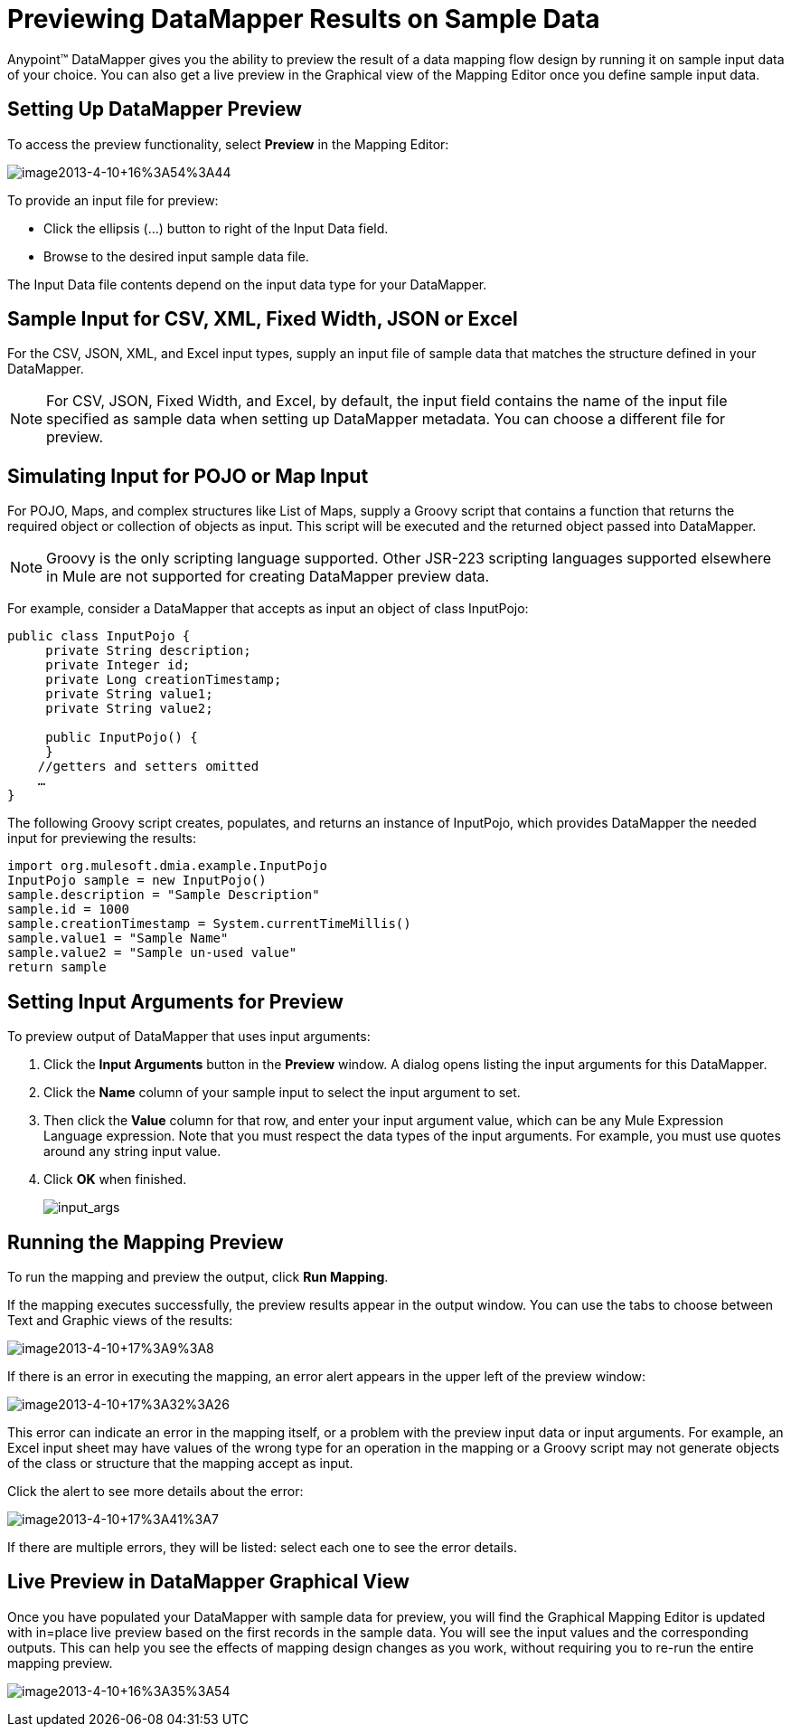 = Previewing DataMapper Results on Sample Data

Anypoint(TM) DataMapper gives you the ability to preview the result of a data mapping flow design by running it on sample input data of your choice. You can also get a live preview in the Graphical view of the Mapping Editor once you define sample input data.

== Setting Up DataMapper Preview

To access the preview functionality, select *Preview* in the Mapping Editor:

image:image2013-4-10+16A54A44.png[image2013-4-10+16%3A54%3A44]

To provide an input file for preview:

* Click the ellipsis (...) button to right of the Input Data field.

* Browse to the desired input sample data file.

The Input Data file contents depend on the input data type for your DataMapper.

== Sample Input for CSV, XML, Fixed Width, JSON or Excel

For the CSV, JSON, XML, and Excel input types, supply an input file of sample data that matches the structure defined in your DataMapper.

[NOTE]
For CSV, JSON, Fixed Width, and Excel, by default, the input field contains the name of the input file specified as sample data when setting up DataMapper metadata. You can choose a different file for preview.

== Simulating Input for POJO or Map Input

For POJO, Maps, and complex structures like List of Maps, supply a Groovy script that contains a function that returns the required object or collection of objects as input. This script will be executed and the returned object passed into DataMapper.

[NOTE]
Groovy is the only scripting language supported. Other JSR-223 scripting languages supported elsewhere in Mule are not supported for creating DataMapper preview data.

For example, consider a DataMapper that accepts as input an object of class InputPojo:

[source, java, linenums]
----
public class InputPojo {
     private String description;
     private Integer id;
     private Long creationTimestamp;
     private String value1;
     private String value2;
     
     public InputPojo() {
     }
    //getters and setters omitted
    …
}
----

The following Groovy script creates, populates, and returns an instance of InputPojo, which provides DataMapper the needed input for previewing the results:

[source, java, linenums]
----
import org.mulesoft.dmia.example.InputPojo
InputPojo sample = new InputPojo()
sample.description = "Sample Description"
sample.id = 1000
sample.creationTimestamp = System.currentTimeMillis()
sample.value1 = "Sample Name"
sample.value2 = "Sample un-used value"
return sample
----

== Setting Input Arguments for Preview

To preview output of DataMapper that uses input arguments:

. Click the *Input Arguments* button in the *Preview* window. A dialog opens listing the input arguments for this DataMapper.

. Click the *Name* column of your sample input to select the input argument to set.

. Then click the *Value* column for that row, and enter your input argument value, which can be any Mule Expression Language expression. Note that you must respect the data types of the input arguments. For example, you must use quotes around any string input value.

. Click *OK* when finished.
+
image:input_args.png[input_args]

== Running the Mapping Preview

To run the mapping and preview the output, click *Run Mapping*.

If the mapping executes successfully, the preview results appear in the output window. You can use the tabs to choose between Text and Graphic views of the results:

image:image2013-4-10+17A9A8.png[image2013-4-10+17%3A9%3A8]

If there is an error in executing the mapping, an error alert appears in the upper left of the preview window:

image:image2013-4-10+17A32A26.png[image2013-4-10+17%3A32%3A26]

This error can indicate an error in the mapping itself, or a problem with the preview input data or input arguments. For example, an Excel input sheet may have values of the wrong type for an operation in the mapping or a Groovy script may not generate objects of the class or structure that the mapping accept as input.

Click the alert to see more details about the error:

image:image2013-4-10+17A41A7.png[image2013-4-10+17%3A41%3A7]

If there are multiple errors, they will be listed: select each one to see the error details.

== Live Preview in DataMapper Graphical View

Once you have populated your DataMapper with sample data for preview, you will find the Graphical Mapping Editor is updated with in=place live preview based on the first records in the sample data. You will see the input values and the corresponding outputs. This can help you see the effects of mapping design changes as you work, without requiring you to re-run the entire mapping preview.

image:image2013-4-10+16A35A54.png[image2013-4-10+16%3A35%3A54]
